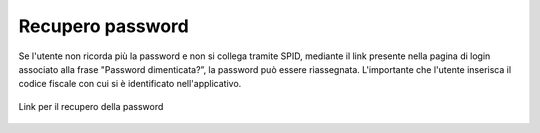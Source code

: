 Recupero password
=================

.. nota::

	Tale procedura è riferita ai soli utenti che NON accedono con SPID (registrati quindi prima del 01/02/2021).

Se l'utente non ricorda più la password e non si collega tramite SPID, mediante il link presente nella pagina di login associato alla frase "Password dimenticata?”, la password può essere riassegnata. L'importante che l'utente inserisca il codice fiscale con cui si è identificato nell'applicativo.

.. figure:: /media/link_reppass.png
   :align: center
   :name: link-repass
   :alt: Link recupero password

   Link per il recupero della password
